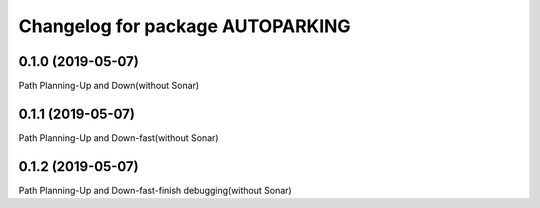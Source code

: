 ^^^^^^^^^^^^^^^^^^^^^^^^^^^^^^^^^^^^^^
Changelog for package AUTOPARKING
^^^^^^^^^^^^^^^^^^^^^^^^^^^^^^^^^^^^^^

0.1.0 (2019-05-07)
------------------
Path Planning-Up and Down(without Sonar)

0.1.1 (2019-05-07)
------------------
Path Planning-Up and Down-fast(without Sonar)

0.1.2 (2019-05-07)
------------------
Path Planning-Up and Down-fast-finish debugging(without Sonar)
